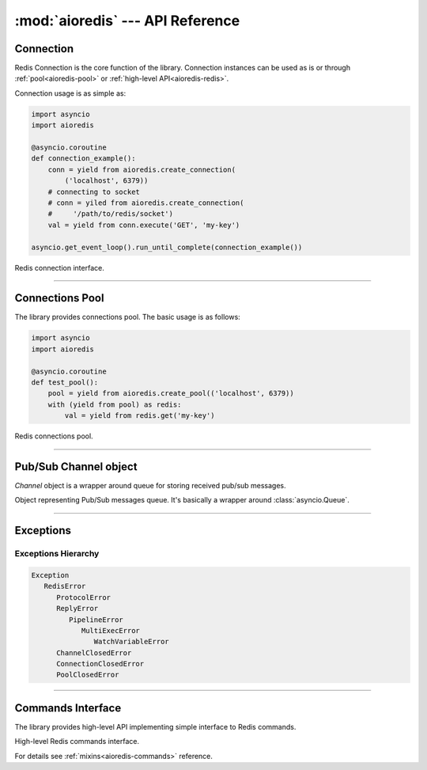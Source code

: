 :mod:`aioredis` --- API Reference
=================================

.. module:: aioredis


.. _aioredis-connection:

Connection
----------

Redis Connection is the core function of the library.
Connection instances can be used as is or through
:ref:`pool<aioredis-pool>` or :ref:`high-level API<aioredis-redis>`.

Connection usage is as simple as:

.. code:: python

   import asyncio
   import aioredis

   @asyncio.coroutine
   def connection_example():
       conn = yield from aioredis.create_connection(
           ('localhost', 6379))
       # connecting to socket
       # conn = yiled from aioredis.create_connection(
       #     '/path/to/redis/socket')
       val = yield from conn.execute('GET', 'my-key')

   asyncio.get_event_loop().run_until_complete(connection_example())


.. cofunction:: create_connection(address, \*, db=0, password=None, ssl=None,\
                                  encoding=None, loop=None)

   Creates Redis connection.

   :param address: An address where to connect. Can be a (host, port) tuple or
                   unix domain socket path string.
   :type address: tuple or str

   :param int db: Redis database index to switch to when connected.

   :param password: Password to use if redis server instance requires
                    authorization.
   :type password: str or None

   :param ssl: SSL context that is passed through to
               :func:`asyncio.BaseEventLoop.create_connection`.
   :type ssl: :class:`ssl.SSLContext` or True or None

   :param encoding: Codec to use for response decoding.
   :type encoding: str or None

   :param loop: An optional *event loop* instance
                (uses :func:`asyncio.get_event_loop` if not specified).
   :type loop: :ref:`EventLoop<asyncio-event-loop>`

   :return: :class:`RedisConnection` instance.


.. class:: RedisConnection

   Redis connection interface.

   .. attribute:: address

      Redis server address; either host-port tuple or unix socket str (*read-only*).

      .. versionadded:: v0.2.8

   .. attribute:: db

      Current database index (*read-only*).

   .. attribute:: encoding

      Current codec for response decoding (*read-only*).

   .. attribute:: closed

      Set to True if connection is closed (*read-only*).

   .. attribute:: in_transaction

      Set to True when MULTI command was issued (*read-only*).

   .. attribute:: pubsub_channels

      *Read-only* dict with subscribed channels.
      Keys are bytes, values are :class:`~aioredis.Channel` instances.

   .. attribute:: pubsub_patterns

      *Read-only* dict with subscribed patterns.
      Keys are bytes, values are :class:`~aioredis.Channel` instances.

   .. attribute:: in_pubsub

      Indicates that connection is in PUB/SUB mode.
      Provides the number of subscribed channels. *Read-only*.


   .. method:: execute(command, \*args, encoding=_NOTSET)

      A :ref:`coroutine<coroutine>` function to execute Redis command.

      :param command: Command to execute
      :type command: str, bytes, bytearray

      :param encoding: Keyword-only argument for overriding response decoding.
                       By default will use connection-wide encoding.
                       May be set to None to skip response decoding.
      :type encoding: str or None

      :raise TypeError: When any of arguments is None or
                        can not be encoded as bytes.
      :raise aioredis.ReplyError: For redis error replies.
      :raise aioredis.ProtocolError: When response can not be decoded
                                     and/or connection is broken.

      :return: Returns bytes or int reply (or str if encoding was set)


   .. method:: execute_pubsub(command, \*channels_or_patterns)

      Method to execute Pub/Sub commands.
      The method is not a coroutine itself but returns a :func:`asyncio.gather()`
      coroutine.

      :param command: One of the following Pub/Sub commands:
                      ``subscribe``, ``unsubscribe``,
                      ``psubscribe``, ``punsubscribe``.
      :type command: str, bytes, bytearray

      :param \*channels_or_patterns: Channels or patterns to subscribe connection
                                     to or unsubscribe from.
                                     At least one channel/pattern is required.

      :return: Returns a list of subscribe/unsubscribe messages, ex:

               >>> yield from conn.execute_pubsub('subscribe', 'A', 'B')
               [[b'subscribe', b'A', 1], [b'subscribe', b'B', 2]]


   .. method:: close()

      Closes connection.

   .. method:: wait_closed()

      Coroutine waiting for connection to get closed.


   .. method:: select(db)

      Changes current db index to new one.

      :param int db: New redis database index.

      :raise TypeError: When ``db`` parameter is not int.
      :raise ValueError: When ``db`` parameter is less then 0.

      :return True: Always returns True or raises exception.


   .. method:: auth(password)

      Send AUTH command.

      :param str password: Plain-text password

      :return bool: True if redis replied with 'OK'.


----

.. _aioredis-pool:

Connections Pool
----------------

The library provides connections pool. The basic usage is as follows:

.. code:: python

   import asyncio
   import aioredis

   @asyncio.coroutine
   def test_pool():
       pool = yield from aioredis.create_pool(('localhost', 6379))
       with (yield from pool) as redis:
           val = yield from redis.get('my-key')


.. _aioredis-create_pool:

.. function:: create_pool(address, \*, db=0, password=None, ssl=None, \
                          encoding=None, minsize=1, maxsize=10, \
                          commands_factory=Redis, loop=None)

   A :ref:`coroutine<coroutine>` that creates Redis connections pool.

   By default it creates pool of *commands_factory* instances, but it is
   also possible to create plain connections pool by passing
   ``lambda conn: conn`` as *commands_factory*.

   :param address: An address where to connect. Can be a (host, port) tuple or
                   unix domain socket path string.
   :type address: tuple or str

   :param int db: Redis database index to switch to when connected.

   :param password: Password to use if redis server instance requires
                    authorization.
   :type password: str or None

   :param ssl: SSL context that is passed through to
               :func:`asyncio.BaseEventLoop.create_connection`.
   :type ssl: :class:`ssl.SSLContext` or True or None

   :param encoding: Codec to use for response decoding.
   :type encoding: str or None

   :param int minsize: Minimum number of free connection to create in pool.
                       ``1`` by default.

   :param int maxsize: Maximum number of connection to keep in pool.
                       ``10`` by default.
                       Must be greater then ``0``. ``None`` is disallowed.

   :param commands_factory: A factory to be passed to ``create_redis``
                            call. :class:`Redis` by default.
   :type commands_factory: callable

   :param loop: An optional *event loop* instance
                (uses :func:`asyncio.get_event_loop` if not specified).
   :type loop: :ref:`EventLoop<asyncio-event-loop>`

   :return: :class:`RedisPool` instance.

   .. versionchanged:: v0.2.7
      ``minsize`` default value changed from 10 to 1.

   .. versionchanged:: v0.2.8
      Disallow arbitrary RedisPool maxsize.


.. class:: RedisPool

   Redis connections pool.

   .. attribute:: minsize

      A minimum size of the pool (*read-only*).

   .. attribute:: maxsize

      A maximum size of the pool (*read-only*).

   .. attribute:: size

      Current pool size --- number of free and used connections (*read-only*).

   .. attribute:: freesize

      Current number of free connections (*read-only*).

   .. attribute:: db

      Currently selected db index (*read-only*).

   .. attribute:: encoding

      Current codec for response decoding (*read-only*).

   .. attribute:: closed

      ``True`` if pool is closed.

      .. versionadded:: v0.2.8

   .. comethod:: clear()

      Closes and removes all free connections in the pool.

   .. comethod:: select(db)

      Changes db index for all free connections in the pool.

      :param int db: New database index.

   .. comethod:: acquire()

      Acquires a connection from *free pool*. Creates new connection if needed.

      :raises aioredis.PoolClosedError: if pool is already closed

   .. method:: release(conn)

      Returns used connection back into pool.

      When returned connection has db index that differs from one in pool
      the connection will be dropped.
      When queue of free connections is full the connection will be dropped.

      .. note:: This method is NOT a coroutine.

      :param aioredis.RedisConnection conn: A RedisConnection instance.

   .. method:: close()

      Close all free and in-progress connections and mark pool as closed.

      .. versionadded:: v0.2.8

   .. comethod:: wait_closed()

      Wait until pool gets closed (when all connections are closed).

      .. versionadded:: v0.2.8


----

.. _aioredis-channel:

Pub/Sub Channel object
----------------------

`Channel` object is a wrapper around queue for storing received pub/sub messages.


.. class:: Channel(name, is_pattern, loop=None)

   Object representing Pub/Sub messages queue.
   It's basically a wrapper around :class:`asyncio.Queue`.

   .. attribute:: name

      Holds encoded channel/pattern name.

   .. attribute:: is_pattern

      Set to True for pattern channels.

   .. attribute:: is_active

      Set to True if there are messages in queue and connection is still
      subscribed to this channel.

   .. comethod:: get(\*, encoding=None, decoder=None)

      Coroutine that waits for and returns a message.

      Return value is message received or None signifying that channel has
      been unsubscribed and no more messages will be received.

      :param str encoding: If not None used to decode resulting bytes message.

      :param callable decoder: If specified used to decode message, ex. :func:`json.loads()`

      :raise aioredis.ChannelClosedError: If channel is unsubscribed and has no more messages.

   .. method:: get_json(\*, encoding="utf-*")

      Shortcut to ``get(encoding="utf-8", decoder=json.loads)``

   .. comethod:: wait_message()

      Waits for message to become available in channel.

      This function is coroutine.

      Main idea is to use it in loops:

      >>> ch = redis.channels['channel:1']
      >>> while (yield from ch.wait_message()):
      ...     msg = yield from ch.get()

   .. comethod:: iter()
      :async-for:
      :coroutine:

      Same as :meth:`~.get` method but it is a native coroutine.

      Usage example::

         >>> async for msg in ch.iter():
         ...     print(msg)

      .. versionadded:: 0.2.5
         Available for Python 3.5 only

----

.. _aioredis-exceptions:

Exceptions
----------

.. exception:: RedisError

   Base exception class for aioredis exceptions.

.. exception:: ProtocolError

   Raised when protocol error occurs.
   When this type of exception is raised connection must be considered
   broken and must be closed.

.. exception:: ReplyError

   Raised for Redis :term:`error replies`.

.. exception:: ConnectionClosedError

   Raised if connection to server was lost/closed.

.. exception:: PipelineError

   Raised from :meth:`~.commands.TransactionsCommandsMixin.pipeline`
   if any pipelined command raised error.

.. exception:: MultiExecError

   Same as :exc:`~.PipelineError` but raised when executing multi_exec
   block.

.. exception:: WatchVariableError

   Raised if watched variable changed (EXEC returns None).
   Subclass of :exc:`~.MultiExecError`.

.. exception:: ChannelClosedError

   Raised from :meth:`aioredis.Channel.get` when Pub/Sub channel is
   unsubscribed and messages queue is empty.

.. exception:: PoolClosedError

   Raised from :meth:`aioredis.RedisPool.acquire` when pool is already closed.


Exceptions Hierarchy
~~~~~~~~~~~~~~~~~~~~

.. code-block:: guess

   Exception
      RedisError
         ProtocolError
         ReplyError
            PipelineError
               MultiExecError
                  WatchVariableError
         ChannelClosedError
         ConnectionClosedError
         PoolClosedError

----

.. _aioredis-redis:

Commands Interface
------------------

The library provides high-level API implementing simple interface
to Redis commands.

.. cofunction:: create_redis(address, \*, db=0, password=None, ssl=None,\
                             encoding=None, commands_factory=Redis,\
                             loop=None)

   This :ref:`coroutine<coroutine>` creates high-level Redis
   interface instance.

   :param address: An address where to connect. Can be a (host, port) tuple or
                   unix domain socket path string.
   :type address: tuple or str

   :param int db: Redis database index to switch to when connected.

   :param password: Password to use if redis server instance requires
                    authorization.
   :type password: str or None

   :param ssl: SSL context that is passed through to
               :func:`asyncio.BaseEventLoop.create_connection`.
   :type ssl: :class:`ssl.SSLContext` or True or None

   :param encoding: Codec to use for response decoding.
   :type encoding: str or None

   :param commands_factory: A factory accepting single parameter --
    :class:`RedisConnection` instance and returning an object providing
    high-level interface to Redis. :class:`Redis` by default.
   :type commands_factory: callable

   :param loop: An optional *event loop* instance
                (uses :func:`asyncio.get_event_loop` if not specified).
   :type loop: :ref:`EventLoop<asyncio-event-loop>`


.. cofunction:: create_reconnecting_redis(address, \*, db=0, password=None,\
                           ssl=None, encoding=None, commands_factory=Redis,\
                           loop=None)

   Like :func:`create_redis` this :ref:`coroutine<coroutine>` creates
   high-level Redis interface instance that may reconnect to redis server
   between requests.  Accepts same arguments as :func:`create_redis`.

   The reconnect process is done at most once, at the start of the request. So
   if your request is broken in the middle of sending or receiving reply, it
   will not be repeated but an exception is raised.

   .. note:: There are two important differences between :func:`create_redis`
      and :func:`create_reconnecting_redis`:

      1. The :func:`create_reconnecting_redis` does not establish connection
         "right now", it defers connection establishing to the first request.

      2. Methods of :func:`Redis` factory returned do not buffer commands
         until you `yield from` it. I.e. they are real coroutines not the
         functions returning future. It may impact your pipelining.


.. class:: Redis(connection)
   :noindex:

   High-level Redis commands interface.

   For details see :ref:`mixins<aioredis-commands>` reference.

